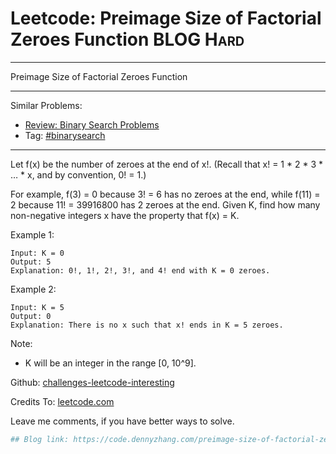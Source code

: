 * Leetcode: Preimage Size of Factorial Zeroes Function           :BLOG:Hard:
#+STARTUP: showeverything
#+OPTIONS: toc:nil \n:t ^:nil creator:nil d:nil
:PROPERTIES:
:type:     binarysearch, inspiring, redo, misc
:END:
---------------------------------------------------------------------
Preimage Size of Factorial Zeroes Function
---------------------------------------------------------------------
Similar Problems:
- [[https://code.dennyzhang.com/review-binarysearch][Review: Binary Search Problems]]
- Tag: [[https://code.dennyzhang.com/tag/binarysearch][#binarysearch]]
---------------------------------------------------------------------
Let f(x) be the number of zeroes at the end of x!. (Recall that x! = 1 * 2 * 3 * ... * x, and by convention, 0! = 1.)

For example, f(3) = 0 because 3! = 6 has no zeroes at the end, while f(11) = 2 because 11! = 39916800 has 2 zeroes at the end. Given K, find how many non-negative integers x have the property that f(x) = K.

Example 1:
#+BEGIN_EXAMPLE
Input: K = 0
Output: 5
Explanation: 0!, 1!, 2!, 3!, and 4! end with K = 0 zeroes.
#+END_EXAMPLE

Example 2:
#+BEGIN_EXAMPLE
Input: K = 5
Output: 0
Explanation: There is no x such that x! ends in K = 5 zeroes.
#+END_EXAMPLE

Note:

- K will be an integer in the range [0, 10^9].

Github: [[url-external:https://github.com/DennyZhang/challenges-leetcode-interesting/tree/master/preimage-size-of-factorial-zeroes-function][challenges-leetcode-interesting]]

Credits To: [[url-external:https://leetcode.com/problems/preimage-size-of-factorial-zeroes-function/description/][leetcode.com]]

Leave me comments, if you have better ways to solve.

#+BEGIN_SRC python
## Blog link: https://code.dennyzhang.com/preimage-size-of-factorial-zeroes-function

#+END_SRC
